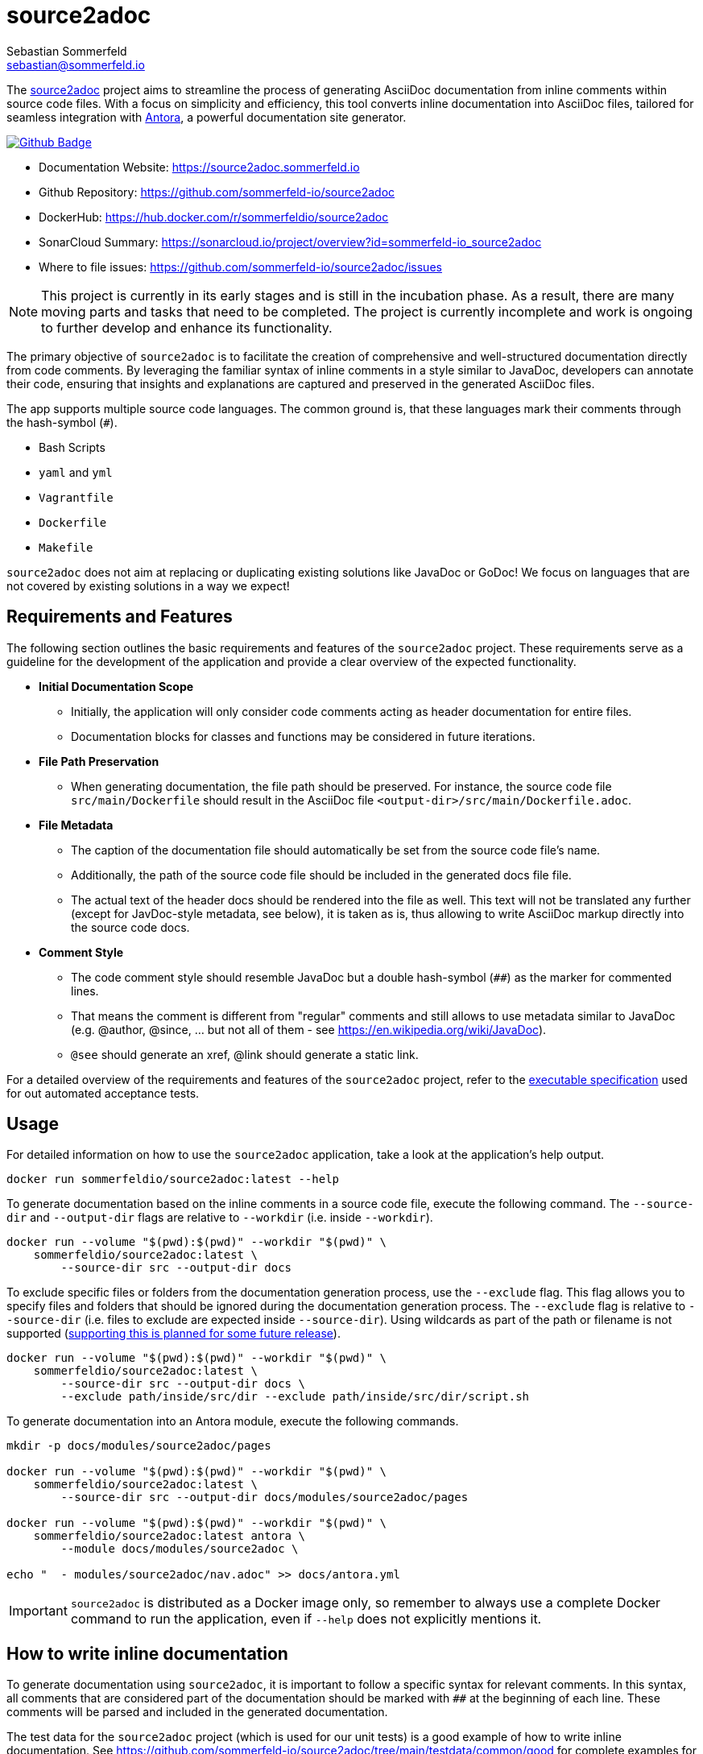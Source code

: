 = source2adoc
Sebastian Sommerfeld <sebastian@sommerfeld.io>
:github-org: sommerfeld-io
:project-name: source2adoc
:url-project: https://github.com/{github-org}/{project-name}
:github-actions-url: {url-project}/actions/workflows
:job: pipeline.yml
:badge: badge.svg

The link:https://github.com/sommerfeld-io/source2adoc[source2adoc] project aims to streamline the process of generating AsciiDoc documentation from inline comments within source code files. With a focus on simplicity and efficiency, this tool converts inline documentation into AsciiDoc files, tailored for seamless integration with link:https://antora.org[Antora], a powerful documentation site generator.

image:{github-actions-url}/{job}/{badge}[Github Badge, link={github-actions-url}/{job}]

* Documentation Website: https://source2adoc.sommerfeld.io
* Github Repository: {url-project}
* DockerHub: https://hub.docker.com/r/sommerfeldio/{project-name}
* SonarCloud Summary: https://sonarcloud.io/project/overview?id={github-org}_{project-name}
* Where to file issues: {url-project}/issues

NOTE: This project is currently in its early stages and is still in the incubation phase. As a result, there are many moving parts and tasks that need to be completed. The project is currently incomplete and work is ongoing to further develop and enhance its functionality.

The primary objective of `source2adoc` is to facilitate the creation of comprehensive and well-structured documentation directly from code comments. By leveraging the familiar syntax of inline comments in a style similar to JavaDoc, developers can annotate their code, ensuring that insights and explanations are captured and preserved in the generated AsciiDoc files.

The app supports multiple source code languages. The common ground is, that these languages mark their comments through the hash-symbol (`#`).

* Bash Scripts
* `yaml` and `yml`
* `Vagrantfile`
* `Dockerfile`
* `Makefile`

`source2adoc` does not aim at replacing or duplicating existing solutions like JavaDoc or GoDoc! We focus on languages that are not covered by existing solutions in a way we expect!

== Requirements and Features
The following section outlines the basic requirements and features of the `source2adoc` project. These requirements serve as a guideline for the development of the application and provide a clear overview of the expected functionality.

* *Initial Documentation Scope*
** Initially, the application will only consider code comments acting as header documentation for entire files.
** Documentation blocks for classes and functions may be considered in future iterations.
* *File Path Preservation*
** When generating documentation, the file path should be preserved. For instance, the source code file `src/main/Dockerfile` should result in the AsciiDoc file `<output-dir>/src/main/Dockerfile.adoc`.
* *File Metadata*
** The caption of the documentation file should automatically be set from the source code file's name.
** Additionally, the path of the source code file should be included in the generated docs file file.
** The actual text of the header docs should be rendered into the file as well. This text will not be translated any further (except for JavDoc-style metadata, see below), it is taken as is, thus allowing to write AsciiDoc markup directly into the source code docs.
* *Comment Style*
** The code comment style should resemble JavaDoc but a double hash-symbol (`##`) as the marker for commented lines.
** That means the comment is different from "regular" comments and still allows to use metadata similar to JavaDoc (e.g. @author, @since, ... but not all of them - see https://en.wikipedia.org/wiki/JavaDoc).
** `@see` should generate an xref, @link should generate a static link.

For a detailed overview of the requirements and features of the `source2adoc` project, refer to the link:https://github.com/sommerfeld-io/source2adoc/tree/main/components/test-acceptance/specs[executable specification] used for out automated acceptance tests.

== Usage
For detailed information on how to use the `source2adoc` application, take a look at the application's help output.
[source, bash]
....
docker run sommerfeldio/source2adoc:latest --help
....

To generate documentation based on the inline comments in a source code file, execute the following command. The `--source-dir` and `--output-dir` flags are relative to `--workdir` (i.e. inside `--workdir`).
[source, bash]
....
docker run --volume "$(pwd):$(pwd)" --workdir "$(pwd)" \
    sommerfeldio/source2adoc:latest \
        --source-dir src --output-dir docs
....

To exclude specific files or folders from the documentation generation process, use the `--exclude` flag. This flag allows you to specify files and folders that should be ignored during the documentation generation process. The `--exclude` flag is relative to `--source-dir` (i.e. files to exclude are expected inside `--source-dir`). Using wildcards as part of the path or filename is not supported (link:https://github.com/sommerfeld-io/source2adoc/issues/109[supporting this is planned for some future release]).
[source, bash]
....
docker run --volume "$(pwd):$(pwd)" --workdir "$(pwd)" \
    sommerfeldio/source2adoc:latest \
        --source-dir src --output-dir docs \
        --exclude path/inside/src/dir --exclude path/inside/src/dir/script.sh
....

To generate documentation into an Antora module, execute the following commands.
[source, bash]
....
mkdir -p docs/modules/source2adoc/pages

docker run --volume "$(pwd):$(pwd)" --workdir "$(pwd)" \
    sommerfeldio/source2adoc:latest \
        --source-dir src --output-dir docs/modules/source2adoc/pages

docker run --volume "$(pwd):$(pwd)" --workdir "$(pwd)" \
    sommerfeldio/source2adoc:latest antora \
        --module docs/modules/source2adoc \

echo "  - modules/source2adoc/nav.adoc" >> docs/antora.yml
....

IMPORTANT: `source2adoc` is distributed as a Docker image only, so remember to always use a complete Docker command to run the application, even if `--help` does not explicitly mentions it.

== How to write inline documentation
To generate documentation using `source2adoc`, it is important to follow a specific syntax for relevant comments. In this syntax, all comments that are considered part of the documentation should be marked with `##` at the beginning of each line. These comments will be parsed and included in the generated documentation.

The test data for the `source2adoc` project (which is used for our unit tests) is a good example of how to write inline documentation. See https://github.com/sommerfeld-io/source2adoc/tree/main/testdata/common/good for complete examples for all supported languages.

* *Rules for the header documentation*
** Files can start with any content they like (allowing e.g. to start bash scripts with a shebang line or yaml files with `---`).
** As soon as a line is found that does start with `##`, all following lines that start with `##` are considered to be part of the header documentation.
** All lines that do not start with `##` are omitted.
** As soon as an empty line is found, the header documentation is considered to be finished and the parsing stops.

== Risks and Technical Debts
link:{url-project}/issues?q=is%3Aissue+label%3Asecurity%2Crisk+is%3Aopen[All issues labeled as risk (= some sort of risk or a technical debt) or security (= related to security issues)] are tracked as GitHub issue and carry the respective label.

== Contact
Feel free to contact me via sebastian@sommerfeld.io.

// +---------------------------------------------------+
// |                                                   |
// |        DO NOT EDIT DIRECTLY !!!!!                 |
// |                                                   |
// |        File is auto-generated by pipeline.        |
// |        Contents are based on Antora docs.         |
// |                                                   |
// +---------------------------------------------------+
